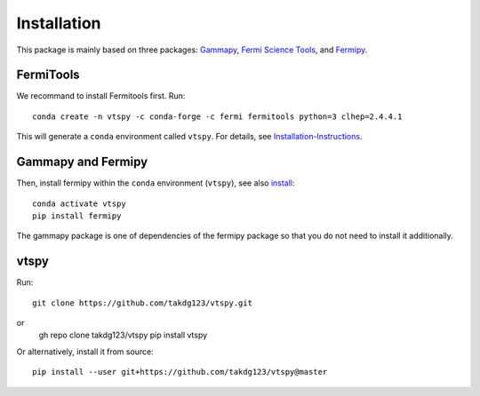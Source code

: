 Installation
============

This package is mainly based on three packages: `Gammapy
<https://gammapy.org/>`_, `Fermi Science Tools
<http://fermi.gsfc.nasa.gov/ssc/data/analysis/documentation/>`_, and `Fermipy
<https://fermipy.readthedocs.io/en/latest/>`_. 

FermiTools
~~~~~~~~~~

We recommand to install Fermitools first. Run::

  conda create -n vtspy -c conda-forge -c fermi fermitools python=3 clhep=2.4.4.1
 
This will generate a ``conda`` environment called ``vtspy``. For details, see `Installation-Instructions <https://github.com/fermi-lat/Fermitools-conda/wiki/Installation-Instructions/>`_.

Gammapy and Fermipy
~~~~~~~~~~~~~~~~~~~

Then, install fermipy within the ``conda`` environment (``vtspy``), see also `install <https://fermipy.readthedocs.io/en/latest/install.html#install/>`_::

  conda activate vtspy
  pip install fermipy

The gammapy package is one of dependencies of the fermipy package so that you do not need to install it additionally.

vtspy
~~~~~

Run::

  git clone https://github.com/takdg123/vtspy.git
 
or
  gh repo clone takdg123/vtspy
  pip install vtspy

Or alternatively, install it from source::

  pip install --user git+https://github.com/takdg123/vtspy@master
